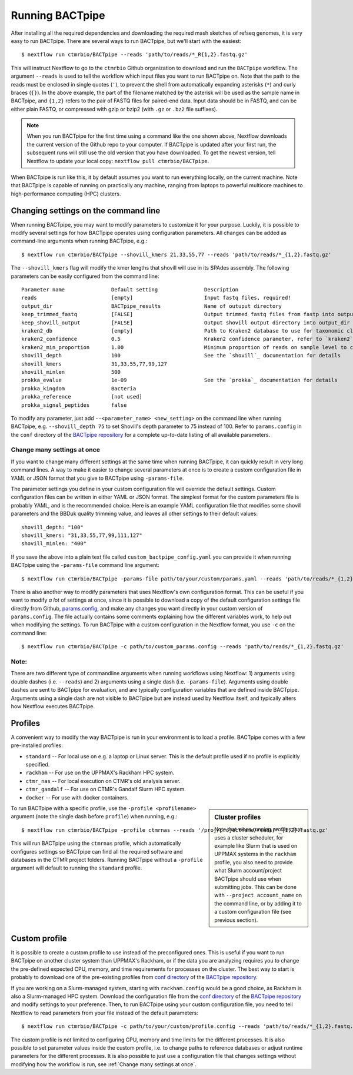 Running BACTpipe
================
After installing all the required dependencies and downloading the required
mash sketches of refseq genomes, it is very easy to run BACTpipe. There are
several ways to run BACTpipe, but we'll start with the easiest::

    $ nextflow run ctmrbio/BACTpipe --reads 'path/to/reads/*_R{1,2}.fastq.gz'

This will instruct Nextflow to go to the ``ctmrbio`` Github organization to
download and run the ``BACTpipe`` workflow. The argument ``--reads`` is used to
tell the workflow which input files you want to run BACTpipe on. Note that the
path to the reads must be enclosed in single quotes (``'``), to prevent the
shell from automatically expanding asterisks (``*``) and curly braces (``{}``).
In the above example, the part of the filename matched by the asterisk will be
used as the sample name in BACTpipe, and ``{1,2}`` refers to the pair of FASTQ
files for paired-end data.  Input data should be in FASTQ, and can be either
plain FASTQ, or compressed with gzip or bzip2 (with ``.gz`` or ``.bz2`` file
suffixes). 

.. note::

    When you run BACTpipe for the first time using a command like the one
    shown above, Nextflow downloads the current version of the Github repo
    to your computer. If BACTpipe is updated after your first run, the 
    subsequent runs will still use the old version that you have downloaded.
    To get the newest version, tell Nextflow to update your local copy:
    ``nextflow pull ctmrbio/BACTpipe``.

When BACTpipe is run like this, it by default assumes you want to run
everything locally, on the current machine.  Note that BACTpipe is capable of
running on practically any machine, ranging from laptops to powerful multicore
machines to high-performance computing (HPC) clusters. 

.. _BACTpipe repository: https://www.github.com/ctmrbio/BACTpipe


Changing settings on the command line
-------------------------------------
When running BACTpipe, you may want to modify parameters to customize it for
your purpose. Luckily, it is possible to modify several settings for how
BACTpipe operates using configuration parameters. All changes can be added as
command-line arguments when running BACTpipe, e.g.::

    $ nextflow run ctmrbio/BACTpipe --shovill_kmers 21,33,55,77 --reads 'path/to/reads/*_{1,2}.fastq.gz'

The ``--shovill_kmers`` flag will modify the kmer lengths that shovill will use
in its SPAdes assembly. The following parameters can be easily configured from
the command line::

    Parameter name               Default setting               Description
    reads                        [empty]                       Input fastq files, required!
    output_dir                   BACTpipe_results              Name of outuput directory
    keep_trimmed_fastq           [FALSE]                       Output trimmed fastq files from fastp into output_dir
    keep_shovill_output          [FALSE]                       Output shovill output directory into output_dir
    kraken2_db                   [empty]                       Path to Kraken2 database to use for taxonomic classification
    kraken2_confidence           0.5                           Kraken2 confidence parameter, refer to `kraken2`_ documentation for details
    kraken2_min_proportion       1.00                          Minimum proportion of reads on sample level to classify sample as containing species 
    shovill_depth                100                           See the `shovill`_ documentation for details
    shovill_kmers                31,33,55,77,99,127
    shovill_minlen               500
    prokka_evalue                1e-09                         See the `prokka`_ documentation for details
    prokka_kingdom               Bacteria                      
    prokka_reference             [not used]
    prokka_signal_peptides       false    
    
.. _shovill: https://github.com/tseemann/shovill
.. _prokka: https://github.com/tseemann/prokka
.. _kraken2: http://ccb.jhu.edu/software/kraken2

To modify any parameter, just add ``--<parameter_name> <new_setting>`` on the
command line when running BACTpipe, e.g. ``--shovill_depth 75`` to set
Shovill's depth parameter to 75 instead of 100.  Refer to ``params.config`` in
the ``conf`` directory of the `BACTpipe repository`_ for a complete up-to-date
listing of all available parameters. 


Change many settings at once
............................
If you want to change many different settings at the same time when running
BACTpipe, it can quickly result in very long command lines. A way to make it
easier to change several parameters at once is to create a custom configuration
file in YAML or JSON format that you give to BACTpipe using ``-params-file``.

The parameter settings you define in your custom configuration file will
override the default settings. Custom configuration files can be written in
either YAML or JSON format.  The simplest format for the custom parameters file
is probably YAML, and is the recommended choice. Here is an example YAML
configuration file that modifies some shovill parameters and the BBDuk quality
trimming value, and leaves all other settings to their default values::

    shovill_depth: "100"
    shovill_kmers: "31,33,55,77,99,111,127"
    shovill_minlen: "400"

If you save the above into a plain text file called ``custom_bactpipe_config.yaml`` you
can provide it when running BACTpipe using the ``-params-file`` command line argument::

    $ nextflow run ctmrbio/BACTpipe -params-file path/to/your/custom/params.yaml --reads 'path/to/reads/*_{1,2}.fastq.gz'

There is also another way to modify parameters that uses Nextflow's own
configuration format. This can be useful if you want to modify *a lot* of
settings at once, since it is possible to download a copy of the default
configuration settings file directly from Github, `params.config`_, and make
any changes you want directly in your custom version of ``params.config``. The
file actually contains some comments explaining how the different variables
work, to help out when modifying the settings. To run BACTpipe with a custom
configuration in the Nextflow format, you use ``-c`` on the command line::

    $ nextflow run ctmrbio/BACTpipe -c path/to/custom_params.config --reads 'path/to/reads/*_{1,2}.fastq.gz'

.. _params.config: https://github.com/ctmrbio/BACTpipe/blob/master/conf/params.config

Note:
............................

There are two different type of commandline arguments when running workflows
using Nextflow: 1) arguments using double dashes (i.e. ``--reads``) and 2)
arguments using a single dash (i.e. ``-params-file``). Arguments using double
dashes are sent to BACTpipe for evaluation, and are typically configuration
variables that are defined inside BACTpipe. Arguments using a single dash are
not visible to BACTpipe but are instead used by Nextflow itself, and typically
alters how Nextflow executes BACTpipe. 


Profiles
--------
A convenient way to modify the way BACTpipe is run in your environment is to
load a profile. BACTpipe comes with a few pre-installed profiles:

* ``standard`` -- For local use on e.g. a laptop or Linux server. This is the
  default profile used if no profile is explicitly specified.
* ``rackham`` -- For use on the UPPMAX's Rackham HPC system.
* ``ctmr_nas`` -- For local execution on CTMR's old analysis server.
* ``ctmr_gandalf`` -- For use on CTMR's Gandalf Slurm HPC system.
* ``docker`` -- For use with docker containers.


.. sidebar:: Cluster profiles

    Note that when running profiles that uses a cluster scheduler, for example
    like Slurm that is used on UPPMAX systems in the ``rackham``
    profile, you also need to provide what Slurm account/project BACTpipe
    should use when submitting jobs. This can be done with ``--project
    account_name`` on the command line, or by adding it to a custom
    configuration file (see previous section).
 
To run BACTpipe with a specific profile, use the ``-profile <profilename>``
argument (note the single dash before ``profile``) when running, e.g.::

    $ nextflow run ctmrbio/BACTpipe -profile ctmrnas --reads '/proj/projectname/reads/*_{1,2}.fastq.gz'

This will run BACTpipe using the ``ctmrnas`` profile, which automatically
configures settings so BACTpipe can find all the required software and
databases in the CTMR project folders. Running BACTpipe without a ``-profile``
argument will default to running the ``standard`` profile.


Custom profile
--------------
It is possible to create a custom profile to use instead of the preconfigured
ones. This is useful if you want to run BACTpipe on another cluster system than
UPPMAX's Rackham, or if the data you are analyzing requires you to change the
pre-defined expected CPU, memory, and time requirements for processes on the
cluster. The best way to start is probably to download one of the pre-existing
profiles from `conf directory`_ of the `BACTpipe repository`_. 

.. _conf directory: https://github.com/ctmrbio/BACTpipe/tree/master/conf

If you are working on a Slurm-managed system, starting with ``rackham.config``
would be a good choice, as Rackham is also a Slurm-managed HPC system. Download 
the configuration file from the `conf directory`_ of the `BACTpipe repository`_
and modify settings to your preference. Then, to run BACTpipe using your custom
configuration file, you need to tell Nextflow to read parameters from your file instead
of the default parameters::

    $ nextflow run ctmrbio/BACTpipe -c path/to/your/custom/profile.config --reads 'path/to/reads/*_{1,2}.fastq.gz'

The custom profile is not limited to configuring CPU, memory and time limits
for the different processes. It is also possible to set parameter values inside
the custom profile, i.e. to change paths to reference databases or adjust
runtime parameters for the different processes. It is also possible to just use
a configuration file that changes settings without modifying how the workflow
is run, see :ref:`Change many settings at once`.


